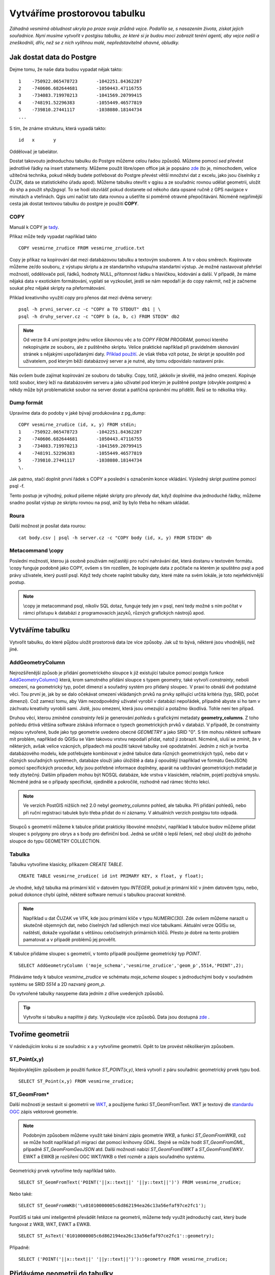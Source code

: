 Vytváříme prostorovou tabulku
=============================

*Záhadná vesmírná obludnost ukryla po praze svoje zrůdná vejce. Podařilo se, s nasazením života, získat jejich souřadnice. Nyní musíme vytvořit v postgisu tabulku, ze které si je budou moci zobrazit teréní agenti, aby vejce našli a zneškodnili, dřív, než se z nich vylíhnou malé, nepředstavitelně ohavné, obludky.*

Jak dostat data do Postgre
--------------------------

Dejme tomu, že naše data budou vypadat nějak takto:
::

   1	-750922.065478723	-1042251.84362287
   2	-740606.682644681	-1050443.47116755
   3	-734083.719970213	-1041569.20799415
   4	-748191.52296383	-1055449.46577819
   5	-739810.27441117	-1038080.18144734
   ...

S tím, že známe strukturu, která vypadá takto:
::

   id	x	y

Oddělovač je tabelátor.

Dostat takovouto jednoduchou tabulku do Postgre můžeme celou řadou způsobů. Můžeme pomocí `sed` převést jednotlivé řádky na insert statementy. Můžeme použít libre/open office jak je popsáno `zde <http://grasswiki.osgeo.org/wiki/Openoffice.org_with_SQL_Databases#Converting_Excel.2C_CSV.2C_..._to_PostgreSQL.2FMySQL.2F..._via_OO-Base>`_ (to je, mimochodem, velice užitečná technika, pokud někdy budete potřebovat do Postgre převést větší množství dat z excelu, jako jsou číselníky z ČUZK, data se statistického úřadu apod). Můžeme tabulku otevřít v qgisu a ze souřadnic rovnou udělat geometrii, uložit do shp a použít `shp2pgsql`. To se hodí obzvlášť pokud dostanete od někoho data opsané ručně z GPS navigace v minutách a vteřinách. Qgis umí načíst tato data rovnou a ušetříte si poměrně otravné přepočítávání. Nicméně nejpřímější cesta jak dostat textovou tabulku do postgre je použití **COPY**.

COPY
^^^^

Manuál k COPY je `tady <http://www.postgresql.org/docs/9.4/static/sql-copy.html>`_.

Příkaz může tedy vypadat například takto
::

   COPY vesmirne_zrudice FROM vesmirne_zrudice.txt

Copy je příkaz na kopírování dat mezi databázovou tabulku a textovým souborem. A to v obou směrech. Kopírovate můžeme ze/do souboru, z výstupu skriptu a ze standartního vstupu/na standartní výstup. Je možné nastavovat přehršel možností, oddělovače polí, řádků, hodnoty NULL, přítomnost řádku s hlavičkou, kódování a další. V případě, že máme nějaká data v exotickém formátování, vyplatí se vyzkoušet, jestli se nám nepodaří je do copy nakrmit, než je začneme soukat přez nějaké skripty na přeformátování. 

Příklad kreativního využití `copy` pro přenos dat mezi dvěma servery:
::

   psql -h prvni_server.cz -c "COPY a TO STDOUT" db1 | \
   psql -h druhy_server.cz -c "COPY b (a, b, c) FROM STDIN" db2

.. note:: Od verze 9.4 umí postgre jednu velice šikovnou věc a to *COPY FROM PROGRAM*, pomocí kterého nekopírujete ze souboru, ale z puštěného skriptu. Velice praktické například při pravidelném skenování stránek s nějakými uspořádanými daty. `Příklad použití <http://www.cybertec.at/importing-stock-market-data-into-postgresql/>`_. Je však třeba vzít potaz, že skript je spouštěn pod uživatelem, pod kterým běží databázový server a je nutné, aby tomu odpovídalo nastavení práv.

Nás ovšem bude zajímat kopírování ze souboru do tabulky. Copy, totiž, jakkoliv je skvělé, má jedno omezení. Kopíruje totiž soubor, který leží na databázovém serveru a jako uživatel pod kterým je puštěné postgre (obvykle postgres) a někdy může být problematické soubor na server dostat a patřičná oprávnění mu přidělit. Řeší se to několika triky.

Dump formát
^^^^^^^^^^^

Upravíme data do podoby v jaké bývají produkována z pg_dump:
::

   COPY vesmirne_zrudice (id, x, y) FROM stdin;
   1	-750922.065478723	-1042251.84362287
   2	-740606.682644681	-1050443.47116755
   3	-734083.719970213	-1041569.20799415
   4	-748191.52296383	-1055449.46577819
   5	-739810.27441117	-1038080.18144734
   \.

Jak patrno, stačí doplnit první řádek s COPY a poslední s označením konce vkládání. Výsledný skript pustíme pomocí psql -f. 

Tento postup je výhodný, pokud píšeme nějaké skripty pro převody dat, když doplníme dva jednoduché řádky, můžeme snadno posílat výstup ze skriptu rovnou na psql, aniž by bylo třeba ho někam ukládat.

Roura
^^^^^

Další možnost je posílat data rourou:
::

   cat body.csv | psql -h server.cz -c "COPY body (id, x, y) FROM STDIN" db

Metacommand \\copy
^^^^^^^^^^^^^^^^^^

Poslední možností, kterou já osobně používám nejčastěji pro ruční nahrávání dat, která dostanu v textovém formátu. \\copy funguje podobně jako COPY, ovšem s tím rozdílem, že kopírujete data z počítače na kterém je spuštěno psql a pod právy uživatele, který pustil psql. Když tedy chcete naplnit tabulky daty, které máte na svém lokále, je toto nejefektivnější postup. 

.. note:: \\copy je metacommand psql, nikoliv SQL dotaz, funguje tedy jen v psql, není tedy možné s ním počítat v rámci přístupu k databázi z programovacích jazyků, různých grafických nástrojů apod.

Vytváříme tabulku
-----------------

Vytvořit tabulku, do které půjdou uložit prostorová data lze více způsoby. Jak už to bývá, některé jsou vhodnější, než jiné. 

AddGeometryColumn
^^^^^^^^^^^^^^^^^

Nejrozšířenější způsob je přidání geometrického sloupce k již existující tabulce pomocí postgis funkce `AddGeometryColumn() <http://postgis.refractions.net/docs/AddGeometryColumn.html>`_ která, krom samotného přidání sloupce s typem geometry, také vytvoří *constrainty*, neboli omezení, na geometrický typ, počet dimenzí a souřadný systém pro přidaný sloupec. V praxi to obnáší dvě podstatné věci. Tou první je, jak by se dalo očekávat omezení vkládaných prvků na prvky splňující určitá kritéria (typ, SRID, počet dimenzí). Což zamezí tomu, aby Vám nezodpovědný uživatel vyrobil v databázi nepořádek, případně abyste si ho tam v záchvatu kreativity vyrobili sami. Jistě, jsou omezení, která jsou omezující a potažmo škodlivá. Tohle není ten případ.

Druhou věcí, kterou zmíněné *constrainty* řeší je generování *pohledu* s grafickými metadaty **geometry_columns**. Z toho pohledu drtivá většina software získává informace o typech geometrických prvků v databázi. V případě, že constrainty nejsou vytvořené, bude jako typ geometrie uvedeno obecné *GEOMETRY* a jako SRID "0". S tím mohou některé software mít problém, například do QGISu se Vám takovou vrstvu nepodaří přidat, natož jí zobrazit. Nicméně, sluší se zmínit, že v některých, avšak velice vzácných, případech má použití takové tabulky své opodstatnění. Jedním z nich je tvorba databázového modelu, kde potřebujete kombinovat v jedné tabulce data různých geometrických typů, nebo dat v různých souřadných systémech, databáze slouží jako úložiště a data jí opouštějí (například ve formátu GeoJSON) pomocí specifických procedur, kdy jsou potřebné informace doplněny, aparát na udržování geometrických metadat je tedy zbytečný. Dalším případem mohou být NOSQL databáze, kde vrstva v klasickém, relačním, pojetí pozbývá smyslu. Nicméně jedná se o případy specifické, ojedinělé a pokročilé, rozhodně nad rámec těchto lekcí.

.. note:: Ve verzích PostGIS nižších než 2.0 nebyl *geometry_columns* pohled, ale tabulka. Při přidání pohledů, nebo při ruční registraci tabulek bylo třeba přidat do ní záznamy. V aktuálních verzích postgisu toto odpadá.

Sloupců s geometrií můžeme k tabulce přidat prakticky libovolné množství, například k tabulce budov můžeme přidat sloupec s polygony pro obrys a s body pro definiční bod. Jedná se určitě o lepší řešení, než obojí uložit do jednoho sloupce do typu GEOMETRY COLLECTION.

Tabulka
^^^^^^^

Tabulku vytvoříme klasicky, příkazem *CREATE TABLE*.
::

   CREATE TABLE vesmirne_zrudice( id int PRIMARY KEY, x float, y float);

Je vhodné, když tabulka má primární klíč v datovém typu *INTEGER*, pokud je primární klíč v jiném datovém typu, nebo, pokud dokonce chybí úplně, některé software nemusí s tabulkou pracovat korektně. 

.. note:: Například u dat ČUZAK ve VFK, kde jsou primární klíče v typu *NUMERIC(30)*. Zde ovšem můžeme narazit u skutečně objemných dat, nebo číselných řad sdílených mezi více tabulkami. Aktuální verze QGISu se, naštěstí, dokaže vypořádat s většinou celočíselných primárních klíčů. Přesto je dobré na tento problém pamatovat a v případě problémů jej prověřit.

K tabulce přidáme sloupec s geometrií, v tomto případě použijeme geometrický typ *POINT*.
::

   SELECT AddGeometryColumn ('moje_schema','vesmirne_zrudice','geom_p',5514,'POINT',2); 

Přidáváme tedy k tabulce *vesmirne_zrudice* ve schématu *moje_schema* sloupec s jednoduchými body v souřadném systému se SRID *5514* a 2D nazvaný *geom_p*.

Do vytvořené tabulky nasypeme data jedním z dříve uvedených způsobů.

.. tip:: Vytvořte si tabulku a naplňte ji daty. Vyzkoušejte více způsobů. Data jsou dostupná `zde <https://raw.githubusercontent.com/GISMentors/postgis/master/data/body.csv>`_ .

Tvoříme geometrii
-----------------

V následujícím kroku si ze souřadnic x a y vytvoříme geometrii. Opět to lze provést několikerým způsobem.

ST_Point(x,y)
^^^^^^^^^^^^^

Nejobvyklejším způsobem je použití funkce *ST_POINT(x,y)*, která vytvoří z páru souřadnic geometrický prvek typu bod.
::

   SELECT ST_Point(x,y) FROM vesmirne_zrudice;

ST_GeomFrom*
^^^^^^^^^^^^

Další možností je sestavit si geometrii ve `WKT <http://en.wikipedia.org/wiki/Well-known_text>`_, a použijeme funkci ST_GeomFromText. WKT je textový dle `standardu OGC <http://www.opengeospatial.org/standards>`_ zápis vektorové geometrie.

.. note:: Podobným způsobem můžeme využít také binární zápis geometrie *WKB*, a funkci *ST_GeomFromWKB*, což se může hodit například při migraci dat pomocí knihovny *GDAL*. Stejně se může hodit *ST_GeomFromGML*, případně *ST_GeomFromGeoJSON* atd. Další možnosti nabízí *ST_GeomFromEWKT* a *ST_GeomFromEWKV*. EWKT a EWKB je rozšíření OGC WKT/WKB o třetí rozměr a zápis souřadného systému.

Geometrický prvek vytvoříme tedy například takto.
::

   SELECT ST_GeomFromText('POINT('||x::text||' '||y::text||')') FROM vesmirne_zrudice;

Nebo také:
::

   SELECT ST_GeomFromWKB('\x01010000005c6d862194ea26c13a56efaf97ce2fc1');

PostGIS si také umí inteligentně převádět řetězce na geometrii, můžeme tedy využít jednoduchý cast, který bude fungovat z WKB, WKT, EWKT a EWKB.
::

   SELECT ST_AsText('01010000005c6d862194ea26c13a56efaf97ce2fc1'::geometry);

Případně:
::

   SELECT ('POINT('||x::text||' '||y::text||')')::geometry FROM vesmirne_zrudice;

Přidáváme geometrii do tabulky
------------------------------

UPDATE
^^^^^^

Geometrii můžeme tvořit různě, u průběžně aktualizované tabulky si můžeme například vytvořit trigger, který nám už při importu souřadnic geometrii sestaví. Pro jednorázový import je ovšem nejsnazší aktualizovat geometrii pomocí *UPDATE*.
::

   UPDATE vesmirne_zrudice SET geom_p = ST_POINT(x,y);

A vida, nedaří se to.
::

   ERROR:  Geometry SRID (0) does not match column SRID (5514)

Důvod je zjevný. Naše geometrie nemá požadovaný souřadný systém. PostGIS totiž ukládá geometrii včetně *SRID* a to musí, při vkládání korespondovat s omezeními. Pokud není SRID nastaveno, je jako defaultní považováno SRID=0.

SRID nastavíme funkcí `ST_SetSRID(geometry,SRID) <http://postgis.net/docs/ST_SetSRID.html>`_ .

.. tip:: Srovnej výstupy z následujících dotazů.

...
::

   SELECT 'POINT(0 0)'::geometry;
   SELECT ST_SetSRID('POINT(0 0)'::geometry, 5514);

Pokud tedy použijeme funkci ST_SetSRID v UPDATE, bude již dotaz pracovat dle očekávání. Zde se opět nabízí využití této funkce v triggeru při importu obsáhlejších datasetů.

Funkce *ST_GeomFromText* umožňuje použít SRID jako druhý argument.
::

   SELECT ST_GeomFromText('POINT('||x::text||' '||y::text||')', 5514) FROM vesmirne_zrudice;
   UPDATE vesmirne_zrudice SET geom_p = ST_GeomFromText('POINT('||x::text||' '||y::text||')', 5514);

V rámci *CAST* si můžeme snadno vypomoci pomocí `EWKT <http://postgis.net/docs/using_postgis_dbmanagement.html#EWKB_EWKT>`_ .
::

   SELECT ('SRID=5514;POINT('||x::text||' '||y::text||')')::geometry FROM vesmirne_zrudice;

Při migraci do položky s geometrií se CAST provede automaticky.
::

   UPDATE vesmirne_zrudice SET geom_p = 'SRID=5514;POINT('||x::text||' '||y::text||')';

.. tip:: Zkuste si přidat geometrii do tabulky všemi výše uvedenými způsoby

.. tip:: Zobrazte si tabulku ve svém oblíbeném GIS desktopu.

Trigger
^^^^^^^

S pomocí jednoduchého triggeru si můžeme usnadnit podstatně usnadnit život. Pokud budeme pravidelně vkládat data do tabulky zbavíme se nutnosti spouštět další dotazy a data budou převedena automaticky.
::


   CREATE OR REPLACE FUNCTION geom_z_xy() RETURNS trigger
       LANGUAGE plpgsql SECURITY DEFINER
       AS $BODY$ 
   BEGIN
      NEW.geom_p := 'SRID=5514;POINT('||NEW.x::text||' '||NEW.y::text||')';
      RETURN NEW;
   END;
   $BODY$;

   CREATE TRIGGER geom_z_xy 
   BEFORE INSERT OR UPDATE ON vesmirne_zrudice
   FOR EACH ROW EXECUTE PROCEDURE geom_z_xy();

   TRUNCATE vesmirne_zrudice;

   \copy vesmirne_zrudice (id, x, y) FROM jelen_dta/gismentors/postgis/data/body.csv

   SELECT *, ST_AsText(geom_p), ST_SRID(geom_p) FROM vesmirne_zrudice;
